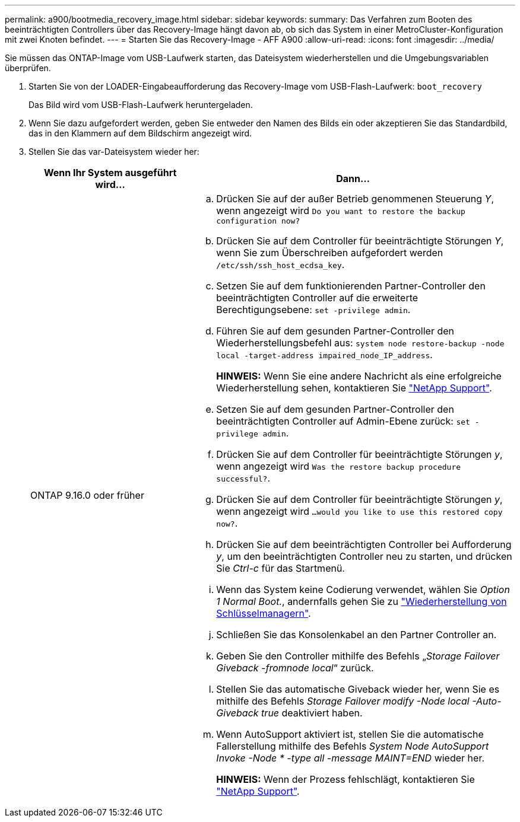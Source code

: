 ---
permalink: a900/bootmedia_recovery_image.html 
sidebar: sidebar 
keywords:  
summary: Das Verfahren zum Booten des beeinträchtigten Controllers über das Recovery-Image hängt davon ab, ob sich das System in einer MetroCluster-Konfiguration mit zwei Knoten befindet. 
---
= Starten Sie das Recovery-Image - AFF A900
:allow-uri-read: 
:icons: font
:imagesdir: ../media/


[role="lead"]
Sie müssen das ONTAP-Image vom USB-Laufwerk starten, das Dateisystem wiederherstellen und die Umgebungsvariablen überprüfen.

. Starten Sie von der LOADER-Eingabeaufforderung das Recovery-Image vom USB-Flash-Laufwerk: `boot_recovery`
+
Das Bild wird vom USB-Flash-Laufwerk heruntergeladen.

. Wenn Sie dazu aufgefordert werden, geben Sie entweder den Namen des Bilds ein oder akzeptieren Sie das Standardbild, das in den Klammern auf dem Bildschirm angezeigt wird.
. Stellen Sie das var-Dateisystem wieder her:
+
[cols="1,2"]
|===
| Wenn Ihr System ausgeführt wird... | Dann... 


 a| 
ONTAP 9.16.0 oder früher
 a| 
.. Drücken Sie auf der außer Betrieb genommenen Steuerung _Y_, wenn angezeigt wird `Do you want to restore the backup configuration now?`
.. Drücken Sie auf dem Controller für beeinträchtigte Störungen _Y_, wenn Sie zum Überschreiben aufgefordert werden `/etc/ssh/ssh_host_ecdsa_key`.
.. Setzen Sie auf dem funktionierenden Partner-Controller den beeinträchtigten Controller auf die erweiterte Berechtigungsebene: `set -privilege admin`.
.. Führen Sie auf dem gesunden Partner-Controller den Wiederherstellungsbefehl aus: `system node restore-backup -node local -target-address impaired_node_IP_address`.
+
*HINWEIS:* Wenn Sie eine andere Nachricht als eine erfolgreiche Wiederherstellung sehen, kontaktieren Sie https://support.netapp.com["NetApp Support"].

.. Setzen Sie auf dem gesunden Partner-Controller den beeinträchtigten Controller auf Admin-Ebene zurück: `set -privilege admin`.
.. Drücken Sie auf dem Controller für beeinträchtigte Störungen _y_, wenn angezeigt wird `Was the restore backup procedure successful?`.
.. Drücken Sie auf dem Controller für beeinträchtigte Störungen _y_, wenn angezeigt wird `...would you like to use this restored copy now?`.
.. Drücken Sie auf dem beeinträchtigten Controller bei Aufforderung _y_, um den beeinträchtigten Controller neu zu starten, und drücken Sie _Ctrl-c_ für das Startmenü.
.. Wenn das System keine Codierung verwendet, wählen Sie _Option 1 Normal Boot._, andernfalls gehen Sie zu link:bootmedia_encryption_restore.html["Wiederherstellung von Schlüsselmanagern"].
.. Schließen Sie das Konsolenkabel an den Partner Controller an.
.. Geben Sie den Controller mithilfe des Befehls „_Storage Failover Giveback -fromnode local_“ zurück.
.. Stellen Sie das automatische Giveback wieder her, wenn Sie es mithilfe des Befehls _Storage Failover modify -Node local -Auto-Giveback true_ deaktiviert haben.
.. Wenn AutoSupport aktiviert ist, stellen Sie die automatische Fallerstellung mithilfe des Befehls _System Node AutoSupport Invoke -Node * -type all -message MAINT=END_ wieder her.
+
*HINWEIS:* Wenn der Prozess fehlschlägt, kontaktieren Sie https://support.netapp.com["NetApp Support"].



|===

